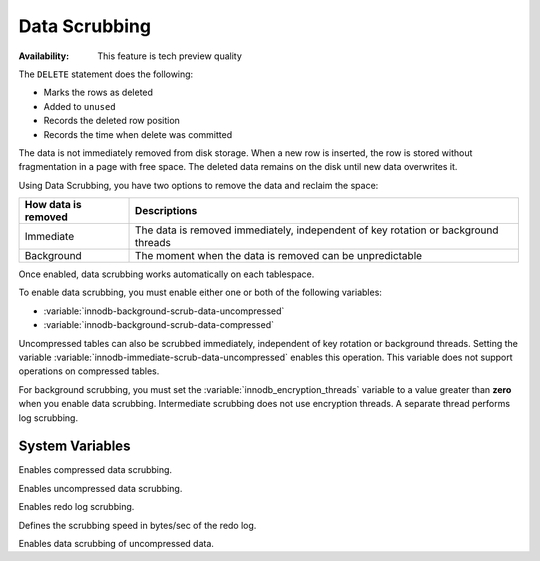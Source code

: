 .. _data-scrubbing:

Data Scrubbing
================================================================================

:Availability: This feature is tech preview quality

The ``DELETE`` statement does the following:

* Marks the rows as deleted
* Added to ``unused``
* Records the deleted row position
* Records the time when delete was committed

The data is not immediately removed from disk storage. When a new row is inserted, the row is stored without fragmentation in a page with free space. The deleted data remains on the disk until new data overwrites it.

Using Data Scrubbing, you have two options to remove the data and reclaim the space:

+---------------------+------------------------------------------------------------------------------------+
| How data is removed | Descriptions                                                                       |
+=====================+====================================================================================+
| Immediate           | The data is removed immediately, independent of key rotation or background threads |
+---------------------+------------------------------------------------------------------------------------+
| Background          | The moment when the data is removed can be unpredictable                           |
+---------------------+------------------------------------------------------------------------------------+

Once enabled, data scrubbing works automatically on each tablespace.

To enable data scrubbing, you must enable either one or both of the following variables:

- :variable:`innodb-background-scrub-data-uncompressed`
- :variable:`innodb-background-scrub-data-compressed`

Uncompressed tables can also be scrubbed immediately, independent of key
rotation or background threads. Setting the variable
:variable:`innodb-immediate-scrub-data-uncompressed` enables this operation. This variable does not support operations on compressed tables.

For background scrubbing, you must set the :variable:`innodb_encryption_threads` variable to a value greater than **zero** when you enable data scrubbing. Intermediate scrubbing does not use encryption threads. A separate thread performs log scrubbing.

System Variables
--------------------------------------------------------------------------------

.. variable:: innodb_background_scrub_data_compressed

   :cli: ``--innodb-background-scrub-data-compressed``
   :dyn: Yes
   :scope: Global
   :vartype: Boolean
   :default: ``OFF``
   
Enables compressed data scrubbing.

.. variable:: innodb_background_scrub_data_uncompressed

   :cli: ``--innodb-background-scrub-data-uncompressed``
   :dyn: Yes
   :scope: Global
   :vartype: Boolean
   :default: ``OFF``
   
Enables uncompressed data scrubbing.

.. variable:: innodb_scrub_log

    :cli: ``--innodb-scrub-log``
    :dyn: No
    :scope: Global
    :vartype: Boolean
    :default: ``OFF``
    
Enables redo log scrubbing.

.. variable:: innodb_scrub_log_speed

    :cli: ``--innodb-scrub-log-speed``
    :dyn: Yes
    :scope: Global
    :vartype: Numeric
    :default: 256
    
Defines the scrubbing speed in bytes/sec of the redo log.

.. variable:: innodb_immediate_scrub_data_uncompressed

    :cli: ``--innodb-immediate-scrub-data-uncompressed``
    :dyn: Yes
    :scope: Global
    :vartype: Boolean
    :default: ``OFF``
    
Enables data scrubbing of uncompressed data.

.. seealso::

   Vault Documentation
      https://www.vaultproject.io/docs/index.html
   General-Purpose Keyring Key-Management Functions
      https://dev.mysql.com/doc/refman/8.0/en/keyring-udfs-general-purpose.html
